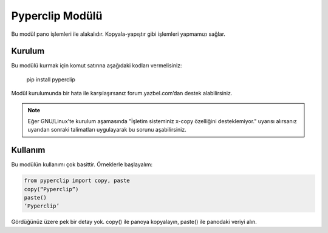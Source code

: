 ****************
Pyperclip Modülü
****************

Bu modül pano işlemleri ile alakalıdır. Kopyala-yapıştır gibi işlemleri yapmamızı sağlar.

Kurulum
=======

Bu modülü kurmak için komut satırına aşağıdaki kodları vermelisiniz:

	pip install pyperclip

Modül kurulumunda bir hata ile karşılaşırsanız forum.yazbel.com’dan destek alabilirsiniz.

.. note:: Eğer GNU/Linux'te kurulum aşamasında "İşletim sisteminiz x-copy özelliğini desteklemiyor." uyarısı alırsanız uyarıdan sonraki talimatları uygulayarak bu sorunu aşabilirsiniz. 

Kullanım
========

Bu modülün kullanımı çok basittir. Örneklerle başlayalım:

.. code-block:: python

	from pyperclip import copy, paste
	copy(“Pyperclip”)
	paste()
	‘Pyperclip’

Gördüğünüz üzere pek bir detay yok. copy() ile panoya kopyalayın, paste() ile panodaki veriyi alın. 



